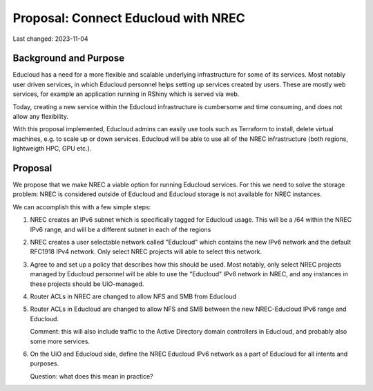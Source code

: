 =========================================
Proposal: Connect Educloud with NREC
=========================================

Last changed: 2023-11-04

Background and Purpose
======================

Educloud has a need for a more flexible and scalable underlying
infrastructure for some of its services. Most notably user driven
services, in which Educloud personnel helps setting up services
created by users. These are mostly web services, for example an
application running in RShiny which is served via web.

Today, creating a new service within the Educloud infrastructure is
cumbersome and time consuming, and does not allow any flexibility.

With this proposal implemented, Educloud admins can easily use tools
such as Terraform to install, delete virtual machines, e.g. to scale
up or down services. Educloud will be able to use all of the NREC
infrastructure (both regions, lightweigth HPC, GPU etc.).


Proposal
========

We propose that we make NREC a viable option for running Educloud
services. For this we need to solve the storage problem: NREC is
considered outside of Educloud and Educloud storage is not available
for NREC instances.

We can accomplish this with a few simple steps:

#. NREC creates an IPv6 subnet which is specifically tagged for
   Educloud usage. This will be a /64 within the NREC IPv6 range, and
   will be a different subnet in each of the regions

#. NREC creates a user selectable network called "Educloud" which
   contains the new IPv6 network and the default RFC1918 IPv4
   network. Only select NREC projects will able to select this
   network.

#. Agree to and set up a policy that describes how this should be
   used. Most notably, only select NREC projects managed by Educloud
   personnel will be able to use the "Educloud" IPv6 network in NREC,
   and any instances in these projects should be UiO-managed.

#. Router ACLs in NREC are changed to allow NFS and SMB from Educloud

#. Router ACLs in Educloud are changed to allow NFS and SMB between
   the new NREC-Educloud IPv6 range and Educloud.

   Comment: this will also include traffic to the Active Directory
   domain controllers in Educloud, and probably also some more
   services.

#. On the UiO and Educloud side, define the NREC Educloud IPv6 network
   as a part of Educloud for all intents and purposes.

   Question: what does this mean in practice?

